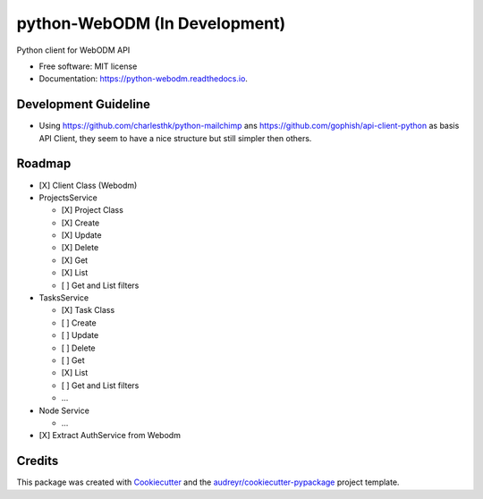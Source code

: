 ==============================
python-WebODM (In Development)
==============================


.. image:: https://img.shields.io/pypi/v/python_webodm.svg
        :target: https://pypi.python.org/pypi/python_webodm

.. image:: https://img.shields.io/travis/OpenDroneMap/python-WebODM.svg
        :target: https://travis-ci.org/OpenDroneMap/python-WebODM

.. image:: https://readthedocs.org/projects/python-webodm/badge/
        :target: https://python-webodm.readthedocs.io/en/latest/
        :alt: Documentation Status

.. image:: https://pyup.io/repos/github/OpenDroneMap/python-WebODM/shield.svg
     :target: https://pyup.io/repos/github/OpenDroneMap/python-WebODM/
     :alt: Updates


Python client for WebODM API


* Free software: MIT license
* Documentation: https://python-webodm.readthedocs.io.

Development Guideline
---------------------

* Using https://github.com/charlesthk/python-mailchimp ans https://github.com/gophish/api-client-python as basis API Client, they seem to have a nice structure but still simpler then others.


Roadmap
-------

* [X] Client Class (Webodm)
* ProjectsService

  - [X] Project Class
  - [X] Create
  - [X] Update
  - [X] Delete
  - [X] Get
  - [X] List
  - [ ] Get and List filters
* TasksService

  - [X] Task Class
  - [ ] Create
  - [ ] Update
  - [ ] Delete
  - [ ] Get
  - [X] List
  - [ ] Get and List filters
  - ...
* Node Service

  - ...
* [X] Extract AuthService from Webodm

Credits
---------

This package was created with Cookiecutter_ and the `audreyr/cookiecutter-pypackage`_ project template.

.. _Cookiecutter: https://github.com/audreyr/cookiecutter
.. _`audreyr/cookiecutter-pypackage`: https://github.com/audreyr/cookiecutter-pypackage
